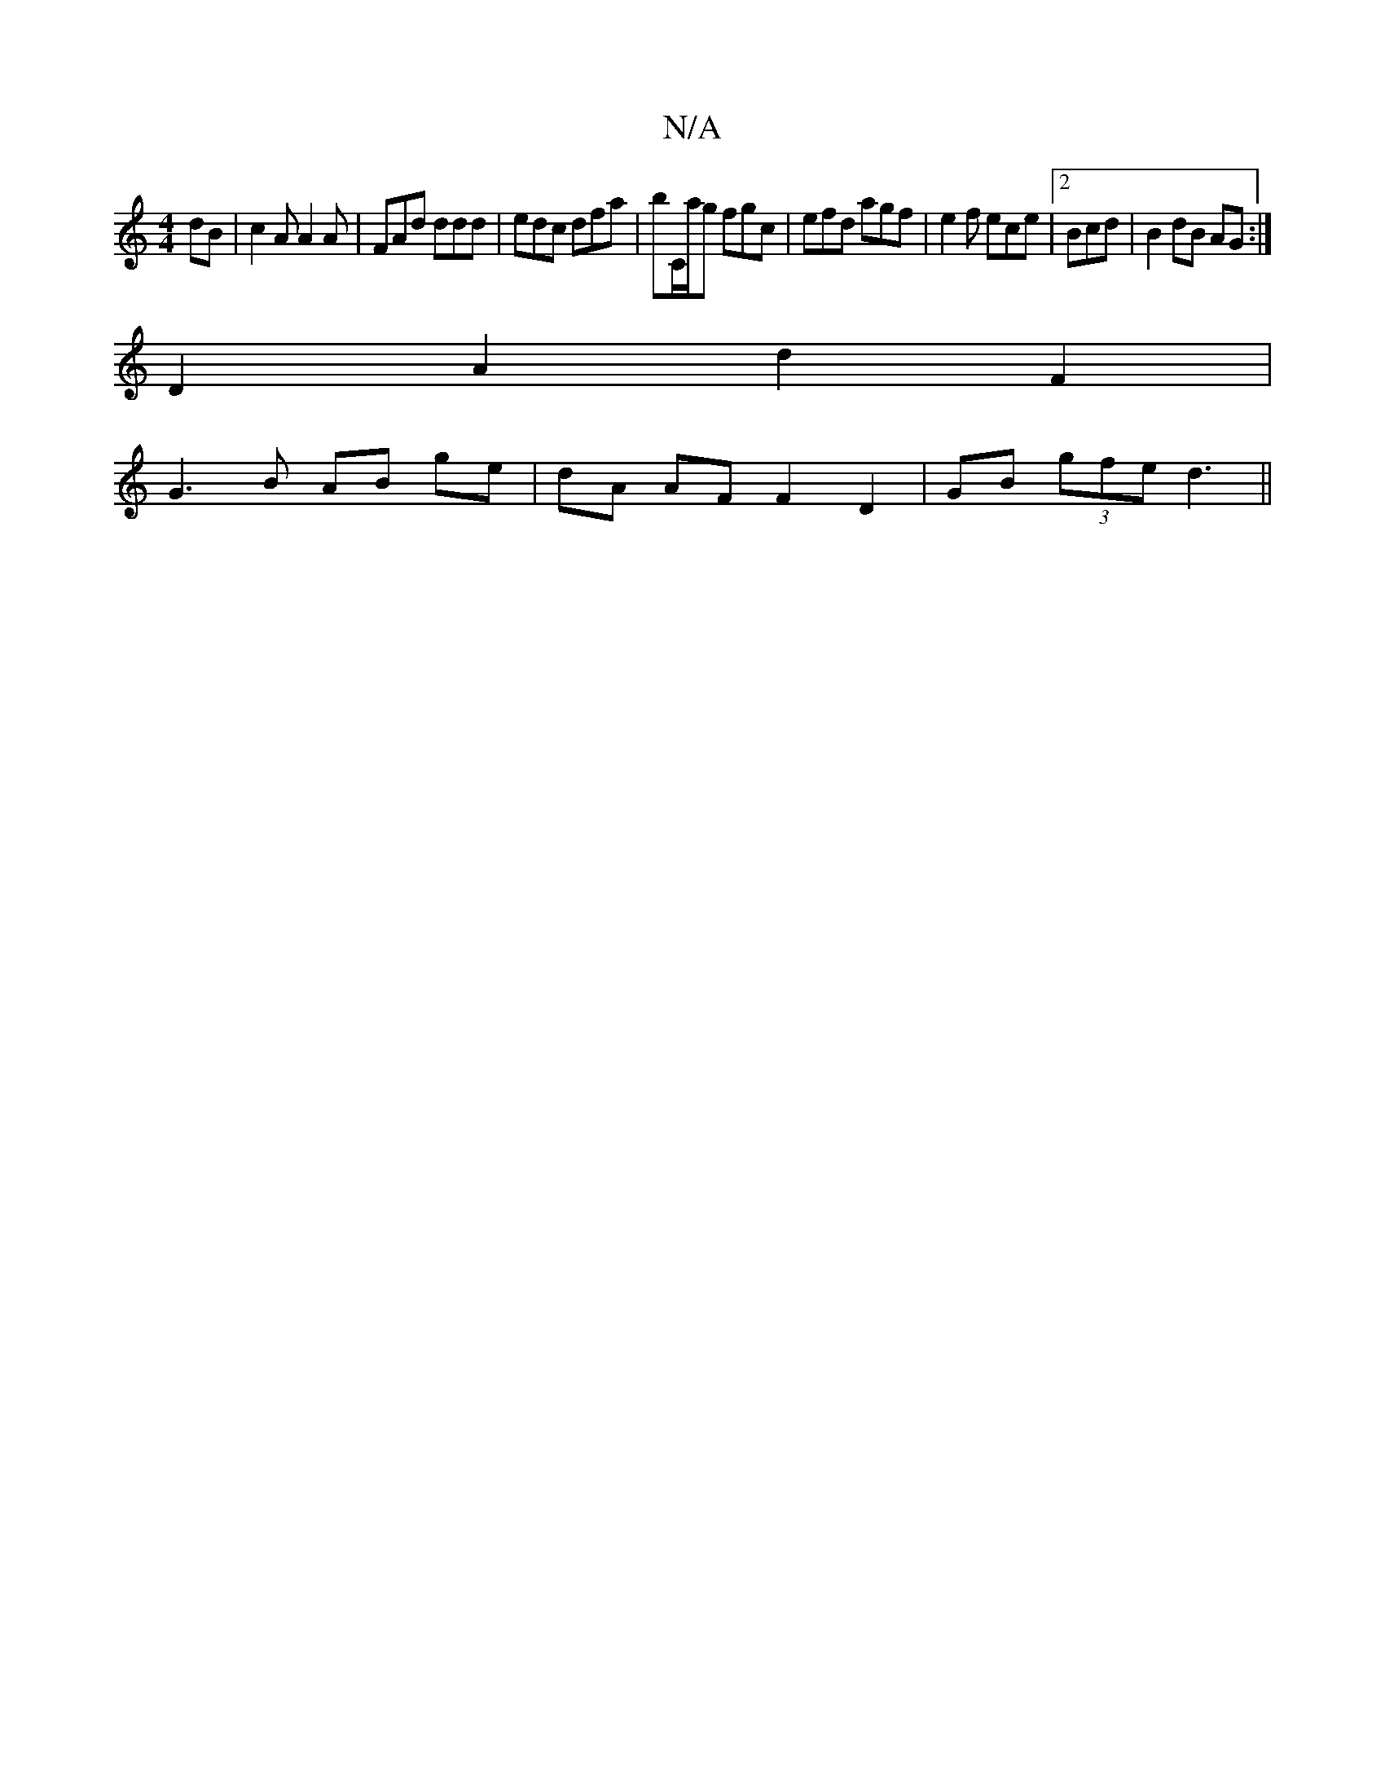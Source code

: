 X:1
T:N/A
M:4/4
R:N/A
K:Cmajor
dB|c2A A2A|FAd ddd|edc dfa|bC/a/g fgc|efd agf|e2 f ece|2Bcd | B2 dB AG :|
D2 A2 d2 F2 |
G3 B AB ge | dA AF F2 D2 | GB (3gfe d3||

|: agf ged G2 F | DcA BdB | cBc G3 :|

|:c'3bfedc|Adfd Aefd|dAFE D2F2|